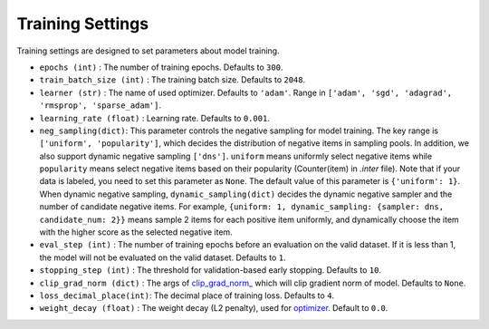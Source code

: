 Training Settings
===========================
Training settings are designed to set parameters about model training.


- ``epochs (int)`` : The number of training epochs. Defaults to ``300``.
- ``train_batch_size (int)`` : The training batch size. Defaults to ``2048``.
- ``learner (str)`` : The name of used optimizer. Defaults to ``'adam'``.
  Range in ``['adam', 'sgd', 'adagrad', 'rmsprop', 'sparse_adam']``.
- ``learning_rate (float)`` : Learning rate. Defaults to ``0.001``.
- ``neg_sampling(dict)``: This parameter controls the negative sampling for model training.
  The key range is ``['uniform', 'popularity']``, which decides the distribution of negative items in sampling pools. In addition, we also support dynamic negative sampling ``['dns']``.
  ``uniform`` means uniformly select negative items while ``popularity`` means select negative items based on 
  their popularity (Counter(item) in `.inter` file). Note that if your data is labeled, you need to set this parameter as ``None``.
  The default value of this parameter is ``{'uniform': 1}``. 
  When dynamic negative sampling, ``dynamic_sampling(dict)`` decides the dynamic negative sampler and the number of candidate negative items. For example, ``{uniform: 1, dynamic_sampling: {sampler: dns, candidate_num: 2}}`` means sample 2 items for each positive item uniformly, and dynamically choose the item with the higher score as the selected negative item.
- ``eval_step (int)`` : The number of training epochs before an evaluation
  on the valid dataset. If it is less than 1, the model will not be
  evaluated on the valid dataset. Defaults to ``1``.
- ``stopping_step (int)`` : The threshold for validation-based early stopping.
  Defaults to ``10``.
- ``clip_grad_norm (dict)`` : The args of `clip_grad_norm_ <https://pytorch.org/docs/stable/generated/torch.nn.utils.clip_grad_norm_.html>`_
  which will clip gradient norm of model. Defaults to ``None``.
- ``loss_decimal_place(int)``: The decimal place of training loss. Defaults to ``4``.
- ``weight_decay (float)`` : The weight decay (L2 penalty), used for `optimizer <https://pytorch.org/docs/stable/optim.html?highlight=weight_decay>`_. Default to ``0.0``.